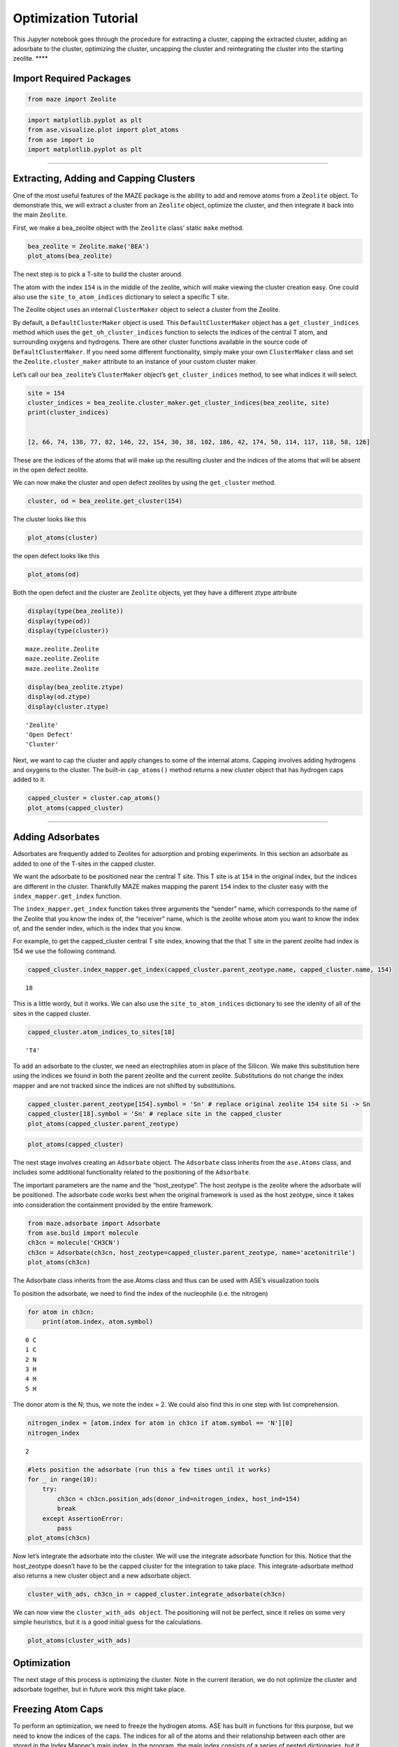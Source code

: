 Optimization Tutorial
=====================

This Jupyter notebook goes through the procedure for extracting a
cluster, capping the extracted cluster, adding an adosrbate to the
cluster, optimizing the cluster, uncapping the cluster and reintegrating
the cluster into the starting zeolite. \***\*

Import Required Packages
~~~~~~~~~~~~~~~~~~~~~~~~

.. code:: python

    from maze import Zeolite

.. code:: python

    import matplotlib.pyplot as plt
    from ase.visualize.plot import plot_atoms
    from ase import io
    import matplotlib.pyplot as plt

--------------

Extracting, Adding and Capping Clusters
~~~~~~~~~~~~~~~~~~~~~~~~~~~~~~~~~~~~~~~

One of the most useful features of the MAZE package is the ability to
add and remove atoms from a ``Zeolite`` object. To demonstrate this, we
will extract a cluster from an ``Zeolite`` object, optimize the cluster,
and then integrate it back into the main ``Zeolite``.

First, we make a bea_zeolite object with the ``Zeolite`` class’ static
``make`` method.

.. code:: python

    bea_zeolite = Zeolite.make('BEA')
    plot_atoms(bea_zeolite)


.. image:: output_8_2.png


The next step is to pick a T-site to build the cluster around.

The atom with the index ``154`` is in the middle of the zeolite, which
will make viewing the cluster creation easy. One could also use the
``site_to_atom_indices`` dictionary to select a specific T site.

The Zeolite object uses an internal ``ClusterMaker`` object to select a
cluster from the Zeolite.

By default, a ``DefaultClusterMaker`` object is used. This
``DefaultClusterMaker`` object has a ``get_cluster_indices`` method
which uses the ``get_oh_cluster_indices`` function to selects the
indices of the central T atom, and surrounding oxygens and hydrogens.
There are other cluster functions available in the source code of
``DefaultClusterMaker``. If you need some different functionality,
simply make your own ``ClusterMaker`` class and set the
``Zeolite.cluster_maker`` attribute to an instance of your custom
cluster maker.

Let’s call our ``bea_zeolite``\ ’s ``ClusterMaker`` object’s
``get_cluster_indices`` method, to see what indices it will select.

.. code:: python3

    site = 154 
    cluster_indices = bea_zeolite.cluster_maker.get_cluster_indices(bea_zeolite, site)
    print(cluster_indices)


    [2, 66, 74, 138, 77, 82, 146, 22, 154, 30, 38, 102, 186, 42, 174, 50, 114, 117, 118, 58, 126]


These are the indices of the atoms that will make up the resulting
cluster and the indices of the atoms that will be absent in the open
defect zeolite.

We can now make the cluster and open defect zeolites by using the
``get_cluster`` method.

.. code:: python3

    cluster, od = bea_zeolite.get_cluster(154)

The cluster looks like this

.. code:: python3

    plot_atoms(cluster)


.. image:: output_14_1.png


the open defect looks like this

.. code:: python3

    plot_atoms(od)


.. image:: output_16_1.png


Both the open defect and the cluster are ``Zeolite`` objects, yet they
have a different ztype attribute

.. code:: python3

    display(type(bea_zeolite))
    display(type(od))
    display(type(cluster))



.. parsed-literal::

    maze.zeolite.Zeolite
    maze.zeolite.Zeolite
    maze.zeolite.Zeolite


.. code:: python3

    display(bea_zeolite.ztype)
    display(od.ztype)
    display(cluster.ztype)



.. parsed-literal::

    'Zeolite'
    'Open Defect'
    'Cluster'

Next, we want to cap the cluster and apply changes to some of the
internal atoms. Capping involves adding hydrogens and oxygens to the
cluster. The built-in ``cap_atoms()`` method returns a new cluster
object that has hydrogen caps added to it.

.. code:: python

    capped_cluster = cluster.cap_atoms()
    plot_atoms(capped_cluster)

.. image:: output_22_1.png


--------------

Adding Adsorbates
~~~~~~~~~~~~~~~~~

Adsorbates are frequently added to Zeolites for adsorption and probing
experiments. In this section an adsorbate as added to one of the T-sites
in the capped cluster.

We want the adsorbate to be positioned near the central T site. This T
site is at ``154`` in the original index, but the indices are different
in the cluster. Thankfully MAZE makes mapping the parent ``154`` index
to the cluster easy with the ``index_mapper.get_index`` function.

The ``index_mapper.get_index`` function takes three arguments the
“sender” name, which corresponds to the name of the Zeolite that you
know the index of, the “receiver” name, which is the zeolite whose atom
you want to know the index of, and the sender index, which is the index
that you know.

For example, to get the capped_cluster central T site index, knowing
that the that T site in the parent zeolite had index is 154 we use the
following command.

.. code:: python

    capped_cluster.index_mapper.get_index(capped_cluster.parent_zeotype.name, capped_cluster.name, 154)

.. parsed-literal::

    18



This is a little wordy, but it works. We can also use the
``site_to_atom_indices`` dictionary to see the idenity of all of the
sites in the capped cluster.

.. code:: python

    capped_cluster.atom_indices_to_sites[18]




.. parsed-literal::

    'T4'



To add an adsorbate to the cluster, we need an electrophiles atom in
place of the Silicon. We make this substitution here using the indices
we found in both the parent zeolite and the current zeolite.
Substitutions do not change the index mapper and are not tracked since
the indices are not shifted by substitutions.

.. code:: python

    capped_cluster.parent_zeotype[154].symbol = 'Sn' # replace original zeolite 154 site Si -> Sn
    capped_cluster[18].symbol = 'Sn' # replace site in the capped_cluster
    plot_atoms(capped_cluster.parent_zeotype)


.. image:: output_31_1.png


.. code:: ipython3

    plot_atoms(capped_cluster)


.. image:: output_32_1.png


The next stage involves creating an ``Adsorbate`` object. The
``Adsorbate`` class inherits from the ``ase.Atoms`` class, and includes
some additional functionality related to the positioning of the
``Adsorbate``.

The important parameters are the name and the “host_zeotype”. The host
zeotype is the zeolite where the adsorbate will be positioned. The
adsorbate code works best when the original framework is used as the
host zeotype, since it takes into consideration the containment provided
by the entire framework.

.. code:: python

    from maze.adsorbate import Adsorbate
    from ase.build import molecule
    ch3cn = molecule('CH3CN')
    ch3cn = Adsorbate(ch3cn, host_zeotype=capped_cluster.parent_zeotype, name='acetonitrile')
    plot_atoms(ch3cn)

.. image:: output_35_1.png


The Adsorbate class inherits from the ase.Atoms class and thus can be
used with ASE’s visualization tools

To position the adsorbate, we need to find the index of the nucleophile
(i.e. the nitrogen)

.. code:: python

    for atom in ch3cn:
        print(atom.index, atom.symbol)


.. parsed-literal::

    0 C
    1 C
    2 N
    3 H
    4 H
    5 H


The donor atom is the N; thus, we note the index = 2. We could also find
this in one step with list comprehension.

.. code:: python

    nitrogen_index = [atom.index for atom in ch3cn if atom.symbol == 'N'][0]
    nitrogen_index




.. parsed-literal::

    2



.. code:: python

    #lets position the adsorbate (run this a few times until it works) 
    for _ in range(10):
        try:
            ch3cn = ch3cn.position_ads(donor_ind=nitrogen_index, host_ind=154)
            break
        except AssertionError:
            pass
    plot_atoms(ch3cn)


.. image:: output_42_1.png


Now let’s integrate the adsorbate into the cluster. We will use the
integrate adsorbate function for this. Notice that the host_zeotype
doesn’t have to be the capped cluster for the integration to take place.
This integrate-adsorbate method also returns a new cluster object and a
new adsorbate object.

.. code:: python

    cluster_with_ads, ch3cn_in = capped_cluster.integrate_adsorbate(ch3cn)

We can now view the ``cluster_with_ads object``. The positioning will
not be perfect, since it relies on some very simple heuristics, but it
is a good initial guess for the calculations.

.. code:: python

    plot_atoms(cluster_with_ads)


.. image:: output_46_1.png


Optimization
~~~~~~~~~~~~

The next stage of this process is optimizing the cluster. Note in the
current iteration, we do not optimize the cluster and adsorbate
together, but in future work this might take place.

Freezing Atom Caps
~~~~~~~~~~~~~~~~~~

To perform an optimization, we need to freeze the hydrogen atoms. ASE
has built in functions for this purpose, but we need to know the indices
of the caps. The indices for all of the atoms and their relationship
between each other are stored in the Index Mapper’s main index. In the
program, the main index consists of a series of nested dictionaries, but
it can easily be visualized by turning it into a Pandas Data Frame.
Pandas is not a required package for MAZE so the following line of code
is not wrapped in a nice function.

.. code:: python

    import pandas as pd
    from IPython.core.display import HTML

.. code:: python

    HTML(pd.DataFrame(cluster_with_ads.index_mapper.main_index).to_html())




.. raw:: html
    <head>
    <meta name="viewport" content="width=device-width, initial-scale=1">
    <style>
    table {
      border-collapse: collapse;
      border-spacing: 0;
      width: 100%;
      border: 1px solid #ddd;
    }

    th, td {
      text-align: left;
      padding: 8px;
    }

    tr:nth-child(even){background-color: #f2f2f2}
    </style>
    </head>
    <body>

    <div style="overflow-x:auto;">
    <table border="1" class="dataframe">
      <thead>
        <tr style="text-align: right;">
          <th></th>
          <th>0</th>
          <th>1</th>
          <th>2</th>
          <th>3</th>
          <th>4</th>
          <th>5</th>
          <th>6</th>
          <th>7</th>
          <th>8</th>
          <th>9</th>
          <th>10</th>
          <th>11</th>
          <th>12</th>
          <th>13</th>
          <th>14</th>
          <th>15</th>
          <th>16</th>
          <th>17</th>
          <th>18</th>
          <th>19</th>
          <th>20</th>
          <th>21</th>
          <th>22</th>
          <th>23</th>
          <th>24</th>
          <th>25</th>
          <th>26</th>
          <th>27</th>
          <th>28</th>
          <th>29</th>
          <th>30</th>
          <th>31</th>
          <th>32</th>
          <th>33</th>
          <th>34</th>
          <th>35</th>
          <th>36</th>
          <th>37</th>
          <th>38</th>
          <th>39</th>
          <th>40</th>
          <th>41</th>
          <th>42</th>
          <th>43</th>
          <th>44</th>
          <th>45</th>
          <th>46</th>
          <th>47</th>
          <th>48</th>
          <th>49</th>
          <th>50</th>
          <th>51</th>
          <th>52</th>
          <th>53</th>
          <th>54</th>
          <th>55</th>
          <th>56</th>
          <th>57</th>
          <th>58</th>
          <th>59</th>
          <th>60</th>
          <th>61</th>
          <th>62</th>
          <th>63</th>
          <th>64</th>
          <th>65</th>
          <th>66</th>
          <th>67</th>
          <th>68</th>
          <th>69</th>
          <th>70</th>
          <th>71</th>
          <th>72</th>
          <th>73</th>
          <th>74</th>
          <th>75</th>
          <th>76</th>
          <th>77</th>
          <th>78</th>
          <th>79</th>
          <th>80</th>
          <th>81</th>
          <th>82</th>
          <th>83</th>
          <th>84</th>
          <th>85</th>
          <th>86</th>
          <th>87</th>
          <th>88</th>
          <th>89</th>
          <th>90</th>
          <th>91</th>
          <th>92</th>
          <th>93</th>
          <th>94</th>
          <th>95</th>
          <th>96</th>
          <th>97</th>
          <th>98</th>
          <th>99</th>
          <th>100</th>
          <th>101</th>
          <th>102</th>
          <th>103</th>
          <th>104</th>
          <th>105</th>
          <th>106</th>
          <th>107</th>
          <th>108</th>
          <th>109</th>
          <th>110</th>
          <th>111</th>
          <th>112</th>
          <th>113</th>
          <th>114</th>
          <th>115</th>
          <th>116</th>
          <th>117</th>
          <th>118</th>
          <th>119</th>
          <th>120</th>
          <th>121</th>
          <th>122</th>
          <th>123</th>
          <th>124</th>
          <th>125</th>
          <th>126</th>
          <th>127</th>
          <th>128</th>
          <th>129</th>
          <th>130</th>
          <th>131</th>
          <th>132</th>
          <th>133</th>
          <th>134</th>
          <th>135</th>
          <th>136</th>
          <th>137</th>
          <th>138</th>
          <th>139</th>
          <th>140</th>
          <th>141</th>
          <th>142</th>
          <th>143</th>
          <th>144</th>
          <th>145</th>
          <th>146</th>
          <th>147</th>
          <th>148</th>
          <th>149</th>
          <th>150</th>
          <th>151</th>
          <th>152</th>
          <th>153</th>
          <th>154</th>
          <th>155</th>
          <th>156</th>
          <th>157</th>
          <th>158</th>
          <th>159</th>
          <th>160</th>
          <th>161</th>
          <th>162</th>
          <th>163</th>
          <th>164</th>
          <th>165</th>
          <th>166</th>
          <th>167</th>
          <th>168</th>
          <th>169</th>
          <th>170</th>
          <th>171</th>
          <th>172</th>
          <th>173</th>
          <th>174</th>
          <th>175</th>
          <th>176</th>
          <th>177</th>
          <th>178</th>
          <th>179</th>
          <th>180</th>
          <th>181</th>
          <th>182</th>
          <th>183</th>
          <th>184</th>
          <th>185</th>
          <th>186</th>
          <th>187</th>
          <th>188</th>
          <th>189</th>
          <th>190</th>
          <th>191</th>
          <th>192</th>
          <th>193</th>
          <th>194</th>
          <th>195</th>
          <th>196</th>
          <th>197</th>
          <th>198</th>
          <th>199</th>
          <th>200</th>
          <th>201</th>
          <th>202</th>
          <th>203</th>
          <th>204</th>
          <th>205</th>
          <th>206</th>
          <th>207</th>
          <th>208</th>
          <th>209</th>
        </tr>
      </thead>
      <tbody>
        <tr>
          <th>parent</th>
          <td>0.0</td>
          <td>1.0</td>
          <td>2.0</td>
          <td>3.0</td>
          <td>4.0</td>
          <td>5.0</td>
          <td>6.0</td>
          <td>7.0</td>
          <td>8.0</td>
          <td>9.0</td>
          <td>10.0</td>
          <td>11.0</td>
          <td>12.0</td>
          <td>13.0</td>
          <td>14.0</td>
          <td>15.0</td>
          <td>16.0</td>
          <td>17.0</td>
          <td>18.0</td>
          <td>19.0</td>
          <td>20.0</td>
          <td>21.0</td>
          <td>22.0</td>
          <td>23.0</td>
          <td>24.0</td>
          <td>25.0</td>
          <td>26.0</td>
          <td>27.0</td>
          <td>28.0</td>
          <td>29.0</td>
          <td>30.0</td>
          <td>31.0</td>
          <td>32.0</td>
          <td>33.0</td>
          <td>34.0</td>
          <td>35.0</td>
          <td>36.0</td>
          <td>37.0</td>
          <td>38.0</td>
          <td>39.0</td>
          <td>40.0</td>
          <td>41.0</td>
          <td>42.0</td>
          <td>43.0</td>
          <td>44.0</td>
          <td>45.0</td>
          <td>46.0</td>
          <td>47.0</td>
          <td>48.0</td>
          <td>49.0</td>
          <td>50.0</td>
          <td>51.0</td>
          <td>52.0</td>
          <td>53.0</td>
          <td>54.0</td>
          <td>55.0</td>
          <td>56.0</td>
          <td>57.0</td>
          <td>58.0</td>
          <td>59.0</td>
          <td>60.0</td>
          <td>61.0</td>
          <td>62.0</td>
          <td>63.0</td>
          <td>64.0</td>
          <td>65.0</td>
          <td>66.0</td>
          <td>67.0</td>
          <td>68.0</td>
          <td>69.0</td>
          <td>70.0</td>
          <td>71.0</td>
          <td>72.0</td>
          <td>73.0</td>
          <td>74.0</td>
          <td>75.0</td>
          <td>76.0</td>
          <td>77.0</td>
          <td>78.0</td>
          <td>79.0</td>
          <td>80.0</td>
          <td>81.0</td>
          <td>82.0</td>
          <td>83.0</td>
          <td>84.0</td>
          <td>85.0</td>
          <td>86.0</td>
          <td>87.0</td>
          <td>88.0</td>
          <td>89.0</td>
          <td>90.0</td>
          <td>91.0</td>
          <td>92.0</td>
          <td>93.0</td>
          <td>94.0</td>
          <td>95.0</td>
          <td>96.0</td>
          <td>97.0</td>
          <td>98.0</td>
          <td>99.0</td>
          <td>100.0</td>
          <td>101.0</td>
          <td>102.0</td>
          <td>103.0</td>
          <td>104.0</td>
          <td>105.0</td>
          <td>106.0</td>
          <td>107.0</td>
          <td>108.0</td>
          <td>109.0</td>
          <td>110.0</td>
          <td>111.0</td>
          <td>112.0</td>
          <td>113.0</td>
          <td>114.0</td>
          <td>115.0</td>
          <td>116.0</td>
          <td>117.0</td>
          <td>118.0</td>
          <td>119.0</td>
          <td>120.0</td>
          <td>121.0</td>
          <td>122.0</td>
          <td>123.0</td>
          <td>124.0</td>
          <td>125.0</td>
          <td>126.0</td>
          <td>127.0</td>
          <td>128.0</td>
          <td>129.0</td>
          <td>130.0</td>
          <td>131.0</td>
          <td>132.0</td>
          <td>133.0</td>
          <td>134.0</td>
          <td>135.0</td>
          <td>136.0</td>
          <td>137.0</td>
          <td>138.0</td>
          <td>139.0</td>
          <td>140.0</td>
          <td>141.0</td>
          <td>142.0</td>
          <td>143.0</td>
          <td>144.0</td>
          <td>145.0</td>
          <td>146.0</td>
          <td>147.0</td>
          <td>148.0</td>
          <td>149.0</td>
          <td>150.0</td>
          <td>151.0</td>
          <td>152.0</td>
          <td>153.0</td>
          <td>154.0</td>
          <td>155.0</td>
          <td>156.0</td>
          <td>157.0</td>
          <td>158.0</td>
          <td>159.0</td>
          <td>160.0</td>
          <td>161.0</td>
          <td>162.0</td>
          <td>163.0</td>
          <td>164.0</td>
          <td>165.0</td>
          <td>166.0</td>
          <td>167.0</td>
          <td>168.0</td>
          <td>169.0</td>
          <td>170.0</td>
          <td>171.0</td>
          <td>172.0</td>
          <td>173.0</td>
          <td>174.0</td>
          <td>175.0</td>
          <td>176.0</td>
          <td>177.0</td>
          <td>178.0</td>
          <td>179.0</td>
          <td>180.0</td>
          <td>181.0</td>
          <td>182.0</td>
          <td>183.0</td>
          <td>184.0</td>
          <td>185.0</td>
          <td>186.0</td>
          <td>187.0</td>
          <td>188.0</td>
          <td>189.0</td>
          <td>190.0</td>
          <td>191.0</td>
          <td>NaN</td>
          <td>NaN</td>
          <td>NaN</td>
          <td>NaN</td>
          <td>NaN</td>
          <td>NaN</td>
          <td>NaN</td>
          <td>NaN</td>
          <td>NaN</td>
          <td>NaN</td>
          <td>NaN</td>
          <td>NaN</td>
          <td>NaN</td>
          <td>NaN</td>
          <td>NaN</td>
          <td>NaN</td>
          <td>NaN</td>
          <td>NaN</td>
        </tr>
        <tr>
          <th>Zeolite_1</th>
          <td>0.0</td>
          <td>1.0</td>
          <td>2.0</td>
          <td>3.0</td>
          <td>4.0</td>
          <td>5.0</td>
          <td>6.0</td>
          <td>7.0</td>
          <td>8.0</td>
          <td>9.0</td>
          <td>10.0</td>
          <td>11.0</td>
          <td>12.0</td>
          <td>13.0</td>
          <td>14.0</td>
          <td>15.0</td>
          <td>16.0</td>
          <td>17.0</td>
          <td>18.0</td>
          <td>19.0</td>
          <td>20.0</td>
          <td>21.0</td>
          <td>22.0</td>
          <td>23.0</td>
          <td>24.0</td>
          <td>25.0</td>
          <td>26.0</td>
          <td>27.0</td>
          <td>28.0</td>
          <td>29.0</td>
          <td>30.0</td>
          <td>31.0</td>
          <td>32.0</td>
          <td>33.0</td>
          <td>34.0</td>
          <td>35.0</td>
          <td>36.0</td>
          <td>37.0</td>
          <td>38.0</td>
          <td>39.0</td>
          <td>40.0</td>
          <td>41.0</td>
          <td>42.0</td>
          <td>43.0</td>
          <td>44.0</td>
          <td>45.0</td>
          <td>46.0</td>
          <td>47.0</td>
          <td>48.0</td>
          <td>49.0</td>
          <td>50.0</td>
          <td>51.0</td>
          <td>52.0</td>
          <td>53.0</td>
          <td>54.0</td>
          <td>55.0</td>
          <td>56.0</td>
          <td>57.0</td>
          <td>58.0</td>
          <td>59.0</td>
          <td>60.0</td>
          <td>61.0</td>
          <td>62.0</td>
          <td>63.0</td>
          <td>64.0</td>
          <td>65.0</td>
          <td>66.0</td>
          <td>67.0</td>
          <td>68.0</td>
          <td>69.0</td>
          <td>70.0</td>
          <td>71.0</td>
          <td>72.0</td>
          <td>73.0</td>
          <td>74.0</td>
          <td>75.0</td>
          <td>76.0</td>
          <td>77.0</td>
          <td>78.0</td>
          <td>79.0</td>
          <td>80.0</td>
          <td>81.0</td>
          <td>82.0</td>
          <td>83.0</td>
          <td>84.0</td>
          <td>85.0</td>
          <td>86.0</td>
          <td>87.0</td>
          <td>88.0</td>
          <td>89.0</td>
          <td>90.0</td>
          <td>91.0</td>
          <td>92.0</td>
          <td>93.0</td>
          <td>94.0</td>
          <td>95.0</td>
          <td>96.0</td>
          <td>97.0</td>
          <td>98.0</td>
          <td>99.0</td>
          <td>100.0</td>
          <td>101.0</td>
          <td>102.0</td>
          <td>103.0</td>
          <td>104.0</td>
          <td>105.0</td>
          <td>106.0</td>
          <td>107.0</td>
          <td>108.0</td>
          <td>109.0</td>
          <td>110.0</td>
          <td>111.0</td>
          <td>112.0</td>
          <td>113.0</td>
          <td>114.0</td>
          <td>115.0</td>
          <td>116.0</td>
          <td>117.0</td>
          <td>118.0</td>
          <td>119.0</td>
          <td>120.0</td>
          <td>121.0</td>
          <td>122.0</td>
          <td>123.0</td>
          <td>124.0</td>
          <td>125.0</td>
          <td>126.0</td>
          <td>127.0</td>
          <td>128.0</td>
          <td>129.0</td>
          <td>130.0</td>
          <td>131.0</td>
          <td>132.0</td>
          <td>133.0</td>
          <td>134.0</td>
          <td>135.0</td>
          <td>136.0</td>
          <td>137.0</td>
          <td>138.0</td>
          <td>139.0</td>
          <td>140.0</td>
          <td>141.0</td>
          <td>142.0</td>
          <td>143.0</td>
          <td>144.0</td>
          <td>145.0</td>
          <td>146.0</td>
          <td>147.0</td>
          <td>148.0</td>
          <td>149.0</td>
          <td>150.0</td>
          <td>151.0</td>
          <td>152.0</td>
          <td>153.0</td>
          <td>154.0</td>
          <td>155.0</td>
          <td>156.0</td>
          <td>157.0</td>
          <td>158.0</td>
          <td>159.0</td>
          <td>160.0</td>
          <td>161.0</td>
          <td>162.0</td>
          <td>163.0</td>
          <td>164.0</td>
          <td>165.0</td>
          <td>166.0</td>
          <td>167.0</td>
          <td>168.0</td>
          <td>169.0</td>
          <td>170.0</td>
          <td>171.0</td>
          <td>172.0</td>
          <td>173.0</td>
          <td>174.0</td>
          <td>175.0</td>
          <td>176.0</td>
          <td>177.0</td>
          <td>178.0</td>
          <td>179.0</td>
          <td>180.0</td>
          <td>181.0</td>
          <td>182.0</td>
          <td>183.0</td>
          <td>184.0</td>
          <td>185.0</td>
          <td>186.0</td>
          <td>187.0</td>
          <td>188.0</td>
          <td>189.0</td>
          <td>190.0</td>
          <td>191.0</td>
          <td>NaN</td>
          <td>NaN</td>
          <td>NaN</td>
          <td>NaN</td>
          <td>NaN</td>
          <td>NaN</td>
          <td>NaN</td>
          <td>NaN</td>
          <td>NaN</td>
          <td>NaN</td>
          <td>NaN</td>
          <td>NaN</td>
          <td>NaN</td>
          <td>NaN</td>
          <td>NaN</td>
          <td>NaN</td>
          <td>NaN</td>
          <td>NaN</td>
        </tr>
        <tr>
          <th>Cluster_3</th>
          <td>NaN</td>
          <td>NaN</td>
          <td>0.0</td>
          <td>NaN</td>
          <td>NaN</td>
          <td>NaN</td>
          <td>NaN</td>
          <td>NaN</td>
          <td>NaN</td>
          <td>NaN</td>
          <td>NaN</td>
          <td>NaN</td>
          <td>NaN</td>
          <td>NaN</td>
          <td>NaN</td>
          <td>NaN</td>
          <td>NaN</td>
          <td>NaN</td>
          <td>NaN</td>
          <td>NaN</td>
          <td>NaN</td>
          <td>NaN</td>
          <td>1.0</td>
          <td>NaN</td>
          <td>NaN</td>
          <td>NaN</td>
          <td>NaN</td>
          <td>NaN</td>
          <td>NaN</td>
          <td>NaN</td>
          <td>2.0</td>
          <td>NaN</td>
          <td>NaN</td>
          <td>NaN</td>
          <td>NaN</td>
          <td>NaN</td>
          <td>NaN</td>
          <td>NaN</td>
          <td>3.0</td>
          <td>NaN</td>
          <td>NaN</td>
          <td>NaN</td>
          <td>4.0</td>
          <td>NaN</td>
          <td>NaN</td>
          <td>NaN</td>
          <td>NaN</td>
          <td>NaN</td>
          <td>NaN</td>
          <td>NaN</td>
          <td>5.0</td>
          <td>NaN</td>
          <td>NaN</td>
          <td>NaN</td>
          <td>NaN</td>
          <td>NaN</td>
          <td>NaN</td>
          <td>NaN</td>
          <td>6.0</td>
          <td>NaN</td>
          <td>NaN</td>
          <td>NaN</td>
          <td>NaN</td>
          <td>NaN</td>
          <td>NaN</td>
          <td>NaN</td>
          <td>7.0</td>
          <td>NaN</td>
          <td>NaN</td>
          <td>NaN</td>
          <td>NaN</td>
          <td>NaN</td>
          <td>NaN</td>
          <td>NaN</td>
          <td>8.0</td>
          <td>NaN</td>
          <td>NaN</td>
          <td>9.0</td>
          <td>NaN</td>
          <td>NaN</td>
          <td>NaN</td>
          <td>NaN</td>
          <td>10.0</td>
          <td>NaN</td>
          <td>NaN</td>
          <td>NaN</td>
          <td>NaN</td>
          <td>NaN</td>
          <td>NaN</td>
          <td>NaN</td>
          <td>NaN</td>
          <td>NaN</td>
          <td>NaN</td>
          <td>NaN</td>
          <td>NaN</td>
          <td>NaN</td>
          <td>NaN</td>
          <td>NaN</td>
          <td>NaN</td>
          <td>NaN</td>
          <td>NaN</td>
          <td>NaN</td>
          <td>11.0</td>
          <td>NaN</td>
          <td>NaN</td>
          <td>NaN</td>
          <td>NaN</td>
          <td>NaN</td>
          <td>NaN</td>
          <td>NaN</td>
          <td>NaN</td>
          <td>NaN</td>
          <td>NaN</td>
          <td>NaN</td>
          <td>12.0</td>
          <td>NaN</td>
          <td>NaN</td>
          <td>13.0</td>
          <td>14.0</td>
          <td>NaN</td>
          <td>NaN</td>
          <td>NaN</td>
          <td>NaN</td>
          <td>NaN</td>
          <td>NaN</td>
          <td>NaN</td>
          <td>15.0</td>
          <td>NaN</td>
          <td>NaN</td>
          <td>NaN</td>
          <td>NaN</td>
          <td>NaN</td>
          <td>NaN</td>
          <td>NaN</td>
          <td>NaN</td>
          <td>NaN</td>
          <td>NaN</td>
          <td>NaN</td>
          <td>16.0</td>
          <td>NaN</td>
          <td>NaN</td>
          <td>NaN</td>
          <td>NaN</td>
          <td>NaN</td>
          <td>NaN</td>
          <td>NaN</td>
          <td>17.0</td>
          <td>NaN</td>
          <td>NaN</td>
          <td>NaN</td>
          <td>NaN</td>
          <td>NaN</td>
          <td>NaN</td>
          <td>NaN</td>
          <td>18.0</td>
          <td>NaN</td>
          <td>NaN</td>
          <td>NaN</td>
          <td>NaN</td>
          <td>NaN</td>
          <td>NaN</td>
          <td>NaN</td>
          <td>NaN</td>
          <td>NaN</td>
          <td>NaN</td>
          <td>NaN</td>
          <td>NaN</td>
          <td>NaN</td>
          <td>NaN</td>
          <td>NaN</td>
          <td>NaN</td>
          <td>NaN</td>
          <td>NaN</td>
          <td>NaN</td>
          <td>19.0</td>
          <td>NaN</td>
          <td>NaN</td>
          <td>NaN</td>
          <td>NaN</td>
          <td>NaN</td>
          <td>NaN</td>
          <td>NaN</td>
          <td>NaN</td>
          <td>NaN</td>
          <td>NaN</td>
          <td>NaN</td>
          <td>20.0</td>
          <td>NaN</td>
          <td>NaN</td>
          <td>NaN</td>
          <td>NaN</td>
          <td>NaN</td>
          <td>NaN</td>
          <td>NaN</td>
          <td>NaN</td>
          <td>NaN</td>
          <td>NaN</td>
          <td>NaN</td>
          <td>NaN</td>
          <td>NaN</td>
          <td>NaN</td>
          <td>NaN</td>
          <td>NaN</td>
          <td>NaN</td>
          <td>NaN</td>
          <td>NaN</td>
          <td>NaN</td>
          <td>NaN</td>
          <td>NaN</td>
          <td>NaN</td>
        </tr>
        <tr>
          <th>Open Defect_5</th>
          <td>0.0</td>
          <td>1.0</td>
          <td>NaN</td>
          <td>2.0</td>
          <td>3.0</td>
          <td>4.0</td>
          <td>5.0</td>
          <td>6.0</td>
          <td>7.0</td>
          <td>8.0</td>
          <td>9.0</td>
          <td>10.0</td>
          <td>11.0</td>
          <td>12.0</td>
          <td>13.0</td>
          <td>14.0</td>
          <td>15.0</td>
          <td>16.0</td>
          <td>17.0</td>
          <td>18.0</td>
          <td>19.0</td>
          <td>20.0</td>
          <td>NaN</td>
          <td>21.0</td>
          <td>22.0</td>
          <td>23.0</td>
          <td>24.0</td>
          <td>25.0</td>
          <td>26.0</td>
          <td>27.0</td>
          <td>NaN</td>
          <td>28.0</td>
          <td>29.0</td>
          <td>30.0</td>
          <td>31.0</td>
          <td>32.0</td>
          <td>33.0</td>
          <td>34.0</td>
          <td>NaN</td>
          <td>35.0</td>
          <td>36.0</td>
          <td>37.0</td>
          <td>NaN</td>
          <td>38.0</td>
          <td>39.0</td>
          <td>40.0</td>
          <td>41.0</td>
          <td>42.0</td>
          <td>43.0</td>
          <td>44.0</td>
          <td>NaN</td>
          <td>45.0</td>
          <td>46.0</td>
          <td>47.0</td>
          <td>48.0</td>
          <td>49.0</td>
          <td>50.0</td>
          <td>51.0</td>
          <td>NaN</td>
          <td>52.0</td>
          <td>53.0</td>
          <td>54.0</td>
          <td>55.0</td>
          <td>56.0</td>
          <td>57.0</td>
          <td>58.0</td>
          <td>NaN</td>
          <td>59.0</td>
          <td>60.0</td>
          <td>61.0</td>
          <td>62.0</td>
          <td>63.0</td>
          <td>64.0</td>
          <td>65.0</td>
          <td>NaN</td>
          <td>66.0</td>
          <td>67.0</td>
          <td>NaN</td>
          <td>68.0</td>
          <td>69.0</td>
          <td>70.0</td>
          <td>71.0</td>
          <td>NaN</td>
          <td>72.0</td>
          <td>73.0</td>
          <td>74.0</td>
          <td>75.0</td>
          <td>76.0</td>
          <td>77.0</td>
          <td>78.0</td>
          <td>79.0</td>
          <td>80.0</td>
          <td>81.0</td>
          <td>82.0</td>
          <td>83.0</td>
          <td>84.0</td>
          <td>85.0</td>
          <td>86.0</td>
          <td>87.0</td>
          <td>88.0</td>
          <td>89.0</td>
          <td>90.0</td>
          <td>NaN</td>
          <td>91.0</td>
          <td>92.0</td>
          <td>93.0</td>
          <td>94.0</td>
          <td>95.0</td>
          <td>96.0</td>
          <td>97.0</td>
          <td>98.0</td>
          <td>99.0</td>
          <td>100.0</td>
          <td>101.0</td>
          <td>NaN</td>
          <td>102.0</td>
          <td>103.0</td>
          <td>NaN</td>
          <td>NaN</td>
          <td>104.0</td>
          <td>105.0</td>
          <td>106.0</td>
          <td>107.0</td>
          <td>108.0</td>
          <td>109.0</td>
          <td>110.0</td>
          <td>NaN</td>
          <td>111.0</td>
          <td>112.0</td>
          <td>113.0</td>
          <td>114.0</td>
          <td>115.0</td>
          <td>116.0</td>
          <td>117.0</td>
          <td>118.0</td>
          <td>119.0</td>
          <td>120.0</td>
          <td>121.0</td>
          <td>NaN</td>
          <td>122.0</td>
          <td>123.0</td>
          <td>124.0</td>
          <td>125.0</td>
          <td>126.0</td>
          <td>127.0</td>
          <td>128.0</td>
          <td>NaN</td>
          <td>129.0</td>
          <td>130.0</td>
          <td>131.0</td>
          <td>132.0</td>
          <td>133.0</td>
          <td>134.0</td>
          <td>135.0</td>
          <td>NaN</td>
          <td>136.0</td>
          <td>137.0</td>
          <td>138.0</td>
          <td>139.0</td>
          <td>140.0</td>
          <td>141.0</td>
          <td>142.0</td>
          <td>143.0</td>
          <td>144.0</td>
          <td>145.0</td>
          <td>146.0</td>
          <td>147.0</td>
          <td>148.0</td>
          <td>149.0</td>
          <td>150.0</td>
          <td>151.0</td>
          <td>152.0</td>
          <td>153.0</td>
          <td>154.0</td>
          <td>NaN</td>
          <td>155.0</td>
          <td>156.0</td>
          <td>157.0</td>
          <td>158.0</td>
          <td>159.0</td>
          <td>160.0</td>
          <td>161.0</td>
          <td>162.0</td>
          <td>163.0</td>
          <td>164.0</td>
          <td>165.0</td>
          <td>NaN</td>
          <td>166.0</td>
          <td>167.0</td>
          <td>168.0</td>
          <td>169.0</td>
          <td>170.0</td>
          <td>NaN</td>
          <td>NaN</td>
          <td>NaN</td>
          <td>NaN</td>
          <td>NaN</td>
          <td>NaN</td>
          <td>NaN</td>
          <td>NaN</td>
          <td>NaN</td>
          <td>NaN</td>
          <td>NaN</td>
          <td>NaN</td>
          <td>NaN</td>
          <td>NaN</td>
          <td>NaN</td>
          <td>NaN</td>
          <td>NaN</td>
          <td>NaN</td>
        </tr>
        <tr>
          <th>h_caps_6</th>
          <td>NaN</td>
          <td>NaN</td>
          <td>NaN</td>
          <td>NaN</td>
          <td>NaN</td>
          <td>NaN</td>
          <td>NaN</td>
          <td>NaN</td>
          <td>NaN</td>
          <td>NaN</td>
          <td>NaN</td>
          <td>NaN</td>
          <td>NaN</td>
          <td>NaN</td>
          <td>NaN</td>
          <td>NaN</td>
          <td>NaN</td>
          <td>NaN</td>
          <td>NaN</td>
          <td>NaN</td>
          <td>NaN</td>
          <td>NaN</td>
          <td>NaN</td>
          <td>NaN</td>
          <td>NaN</td>
          <td>NaN</td>
          <td>NaN</td>
          <td>NaN</td>
          <td>NaN</td>
          <td>NaN</td>
          <td>NaN</td>
          <td>NaN</td>
          <td>NaN</td>
          <td>NaN</td>
          <td>NaN</td>
          <td>NaN</td>
          <td>NaN</td>
          <td>NaN</td>
          <td>NaN</td>
          <td>NaN</td>
          <td>NaN</td>
          <td>NaN</td>
          <td>NaN</td>
          <td>NaN</td>
          <td>NaN</td>
          <td>NaN</td>
          <td>NaN</td>
          <td>NaN</td>
          <td>NaN</td>
          <td>NaN</td>
          <td>NaN</td>
          <td>NaN</td>
          <td>NaN</td>
          <td>NaN</td>
          <td>NaN</td>
          <td>NaN</td>
          <td>NaN</td>
          <td>NaN</td>
          <td>NaN</td>
          <td>NaN</td>
          <td>NaN</td>
          <td>NaN</td>
          <td>NaN</td>
          <td>NaN</td>
          <td>NaN</td>
          <td>NaN</td>
          <td>NaN</td>
          <td>NaN</td>
          <td>NaN</td>
          <td>NaN</td>
          <td>NaN</td>
          <td>NaN</td>
          <td>NaN</td>
          <td>NaN</td>
          <td>NaN</td>
          <td>NaN</td>
          <td>NaN</td>
          <td>NaN</td>
          <td>NaN</td>
          <td>NaN</td>
          <td>NaN</td>
          <td>NaN</td>
          <td>NaN</td>
          <td>NaN</td>
          <td>NaN</td>
          <td>NaN</td>
          <td>NaN</td>
          <td>NaN</td>
          <td>NaN</td>
          <td>NaN</td>
          <td>NaN</td>
          <td>NaN</td>
          <td>NaN</td>
          <td>NaN</td>
          <td>NaN</td>
          <td>NaN</td>
          <td>NaN</td>
          <td>NaN</td>
          <td>NaN</td>
          <td>NaN</td>
          <td>NaN</td>
          <td>NaN</td>
          <td>NaN</td>
          <td>NaN</td>
          <td>NaN</td>
          <td>NaN</td>
          <td>NaN</td>
          <td>NaN</td>
          <td>NaN</td>
          <td>NaN</td>
          <td>NaN</td>
          <td>NaN</td>
          <td>NaN</td>
          <td>NaN</td>
          <td>NaN</td>
          <td>NaN</td>
          <td>NaN</td>
          <td>NaN</td>
          <td>NaN</td>
          <td>NaN</td>
          <td>NaN</td>
          <td>NaN</td>
          <td>NaN</td>
          <td>NaN</td>
          <td>NaN</td>
          <td>NaN</td>
          <td>NaN</td>
          <td>NaN</td>
          <td>NaN</td>
          <td>NaN</td>
          <td>NaN</td>
          <td>NaN</td>
          <td>NaN</td>
          <td>NaN</td>
          <td>NaN</td>
          <td>NaN</td>
          <td>NaN</td>
          <td>NaN</td>
          <td>NaN</td>
          <td>NaN</td>
          <td>NaN</td>
          <td>NaN</td>
          <td>NaN</td>
          <td>NaN</td>
          <td>NaN</td>
          <td>NaN</td>
          <td>NaN</td>
          <td>NaN</td>
          <td>NaN</td>
          <td>NaN</td>
          <td>NaN</td>
          <td>NaN</td>
          <td>NaN</td>
          <td>NaN</td>
          <td>NaN</td>
          <td>NaN</td>
          <td>NaN</td>
          <td>NaN</td>
          <td>NaN</td>
          <td>NaN</td>
          <td>NaN</td>
          <td>NaN</td>
          <td>NaN</td>
          <td>NaN</td>
          <td>NaN</td>
          <td>NaN</td>
          <td>NaN</td>
          <td>NaN</td>
          <td>NaN</td>
          <td>NaN</td>
          <td>NaN</td>
          <td>NaN</td>
          <td>NaN</td>
          <td>NaN</td>
          <td>NaN</td>
          <td>NaN</td>
          <td>NaN</td>
          <td>NaN</td>
          <td>NaN</td>
          <td>NaN</td>
          <td>NaN</td>
          <td>NaN</td>
          <td>NaN</td>
          <td>NaN</td>
          <td>NaN</td>
          <td>NaN</td>
          <td>NaN</td>
          <td>NaN</td>
          <td>NaN</td>
          <td>NaN</td>
          <td>NaN</td>
          <td>NaN</td>
          <td>0.0</td>
          <td>1.0</td>
          <td>2.0</td>
          <td>3.0</td>
          <td>4.0</td>
          <td>5.0</td>
          <td>6.0</td>
          <td>7.0</td>
          <td>8.0</td>
          <td>9.0</td>
          <td>10.0</td>
          <td>11.0</td>
          <td>NaN</td>
          <td>NaN</td>
          <td>NaN</td>
          <td>NaN</td>
          <td>NaN</td>
          <td>NaN</td>
        </tr>
        <tr>
          <th>Zeolite_7</th>
          <td>NaN</td>
          <td>NaN</td>
          <td>0.0</td>
          <td>NaN</td>
          <td>NaN</td>
          <td>NaN</td>
          <td>NaN</td>
          <td>NaN</td>
          <td>NaN</td>
          <td>NaN</td>
          <td>NaN</td>
          <td>NaN</td>
          <td>NaN</td>
          <td>NaN</td>
          <td>NaN</td>
          <td>NaN</td>
          <td>NaN</td>
          <td>NaN</td>
          <td>NaN</td>
          <td>NaN</td>
          <td>NaN</td>
          <td>NaN</td>
          <td>1.0</td>
          <td>NaN</td>
          <td>NaN</td>
          <td>NaN</td>
          <td>NaN</td>
          <td>NaN</td>
          <td>NaN</td>
          <td>NaN</td>
          <td>2.0</td>
          <td>NaN</td>
          <td>NaN</td>
          <td>NaN</td>
          <td>NaN</td>
          <td>NaN</td>
          <td>NaN</td>
          <td>NaN</td>
          <td>3.0</td>
          <td>NaN</td>
          <td>NaN</td>
          <td>NaN</td>
          <td>4.0</td>
          <td>NaN</td>
          <td>NaN</td>
          <td>NaN</td>
          <td>NaN</td>
          <td>NaN</td>
          <td>NaN</td>
          <td>NaN</td>
          <td>5.0</td>
          <td>NaN</td>
          <td>NaN</td>
          <td>NaN</td>
          <td>NaN</td>
          <td>NaN</td>
          <td>NaN</td>
          <td>NaN</td>
          <td>6.0</td>
          <td>NaN</td>
          <td>NaN</td>
          <td>NaN</td>
          <td>NaN</td>
          <td>NaN</td>
          <td>NaN</td>
          <td>NaN</td>
          <td>7.0</td>
          <td>NaN</td>
          <td>NaN</td>
          <td>NaN</td>
          <td>NaN</td>
          <td>NaN</td>
          <td>NaN</td>
          <td>NaN</td>
          <td>8.0</td>
          <td>NaN</td>
          <td>NaN</td>
          <td>9.0</td>
          <td>NaN</td>
          <td>NaN</td>
          <td>NaN</td>
          <td>NaN</td>
          <td>10.0</td>
          <td>NaN</td>
          <td>NaN</td>
          <td>NaN</td>
          <td>NaN</td>
          <td>NaN</td>
          <td>NaN</td>
          <td>NaN</td>
          <td>NaN</td>
          <td>NaN</td>
          <td>NaN</td>
          <td>NaN</td>
          <td>NaN</td>
          <td>NaN</td>
          <td>NaN</td>
          <td>NaN</td>
          <td>NaN</td>
          <td>NaN</td>
          <td>NaN</td>
          <td>NaN</td>
          <td>11.0</td>
          <td>NaN</td>
          <td>NaN</td>
          <td>NaN</td>
          <td>NaN</td>
          <td>NaN</td>
          <td>NaN</td>
          <td>NaN</td>
          <td>NaN</td>
          <td>NaN</td>
          <td>NaN</td>
          <td>NaN</td>
          <td>12.0</td>
          <td>NaN</td>
          <td>NaN</td>
          <td>13.0</td>
          <td>14.0</td>
          <td>NaN</td>
          <td>NaN</td>
          <td>NaN</td>
          <td>NaN</td>
          <td>NaN</td>
          <td>NaN</td>
          <td>NaN</td>
          <td>15.0</td>
          <td>NaN</td>
          <td>NaN</td>
          <td>NaN</td>
          <td>NaN</td>
          <td>NaN</td>
          <td>NaN</td>
          <td>NaN</td>
          <td>NaN</td>
          <td>NaN</td>
          <td>NaN</td>
          <td>NaN</td>
          <td>16.0</td>
          <td>NaN</td>
          <td>NaN</td>
          <td>NaN</td>
          <td>NaN</td>
          <td>NaN</td>
          <td>NaN</td>
          <td>NaN</td>
          <td>17.0</td>
          <td>NaN</td>
          <td>NaN</td>
          <td>NaN</td>
          <td>NaN</td>
          <td>NaN</td>
          <td>NaN</td>
          <td>NaN</td>
          <td>18.0</td>
          <td>NaN</td>
          <td>NaN</td>
          <td>NaN</td>
          <td>NaN</td>
          <td>NaN</td>
          <td>NaN</td>
          <td>NaN</td>
          <td>NaN</td>
          <td>NaN</td>
          <td>NaN</td>
          <td>NaN</td>
          <td>NaN</td>
          <td>NaN</td>
          <td>NaN</td>
          <td>NaN</td>
          <td>NaN</td>
          <td>NaN</td>
          <td>NaN</td>
          <td>NaN</td>
          <td>19.0</td>
          <td>NaN</td>
          <td>NaN</td>
          <td>NaN</td>
          <td>NaN</td>
          <td>NaN</td>
          <td>NaN</td>
          <td>NaN</td>
          <td>NaN</td>
          <td>NaN</td>
          <td>NaN</td>
          <td>NaN</td>
          <td>20.0</td>
          <td>NaN</td>
          <td>NaN</td>
          <td>NaN</td>
          <td>NaN</td>
          <td>NaN</td>
          <td>21.0</td>
          <td>22.0</td>
          <td>23.0</td>
          <td>24.0</td>
          <td>25.0</td>
          <td>26.0</td>
          <td>27.0</td>
          <td>28.0</td>
          <td>29.0</td>
          <td>30.0</td>
          <td>31.0</td>
          <td>32.0</td>
          <td>NaN</td>
          <td>NaN</td>
          <td>NaN</td>
          <td>NaN</td>
          <td>NaN</td>
          <td>NaN</td>
        </tr>
        <tr>
          <th>adsorbate_8</th>
          <td>NaN</td>
          <td>NaN</td>
          <td>NaN</td>
          <td>NaN</td>
          <td>NaN</td>
          <td>NaN</td>
          <td>NaN</td>
          <td>NaN</td>
          <td>NaN</td>
          <td>NaN</td>
          <td>NaN</td>
          <td>NaN</td>
          <td>NaN</td>
          <td>NaN</td>
          <td>NaN</td>
          <td>NaN</td>
          <td>NaN</td>
          <td>NaN</td>
          <td>NaN</td>
          <td>NaN</td>
          <td>NaN</td>
          <td>NaN</td>
          <td>NaN</td>
          <td>NaN</td>
          <td>NaN</td>
          <td>NaN</td>
          <td>NaN</td>
          <td>NaN</td>
          <td>NaN</td>
          <td>NaN</td>
          <td>NaN</td>
          <td>NaN</td>
          <td>NaN</td>
          <td>NaN</td>
          <td>NaN</td>
          <td>NaN</td>
          <td>NaN</td>
          <td>NaN</td>
          <td>NaN</td>
          <td>NaN</td>
          <td>NaN</td>
          <td>NaN</td>
          <td>NaN</td>
          <td>NaN</td>
          <td>NaN</td>
          <td>NaN</td>
          <td>NaN</td>
          <td>NaN</td>
          <td>NaN</td>
          <td>NaN</td>
          <td>NaN</td>
          <td>NaN</td>
          <td>NaN</td>
          <td>NaN</td>
          <td>NaN</td>
          <td>NaN</td>
          <td>NaN</td>
          <td>NaN</td>
          <td>NaN</td>
          <td>NaN</td>
          <td>NaN</td>
          <td>NaN</td>
          <td>NaN</td>
          <td>NaN</td>
          <td>NaN</td>
          <td>NaN</td>
          <td>NaN</td>
          <td>NaN</td>
          <td>NaN</td>
          <td>NaN</td>
          <td>NaN</td>
          <td>NaN</td>
          <td>NaN</td>
          <td>NaN</td>
          <td>NaN</td>
          <td>NaN</td>
          <td>NaN</td>
          <td>NaN</td>
          <td>NaN</td>
          <td>NaN</td>
          <td>NaN</td>
          <td>NaN</td>
          <td>NaN</td>
          <td>NaN</td>
          <td>NaN</td>
          <td>NaN</td>
          <td>NaN</td>
          <td>NaN</td>
          <td>NaN</td>
          <td>NaN</td>
          <td>NaN</td>
          <td>NaN</td>
          <td>NaN</td>
          <td>NaN</td>
          <td>NaN</td>
          <td>NaN</td>
          <td>NaN</td>
          <td>NaN</td>
          <td>NaN</td>
          <td>NaN</td>
          <td>NaN</td>
          <td>NaN</td>
          <td>NaN</td>
          <td>NaN</td>
          <td>NaN</td>
          <td>NaN</td>
          <td>NaN</td>
          <td>NaN</td>
          <td>NaN</td>
          <td>NaN</td>
          <td>NaN</td>
          <td>NaN</td>
          <td>NaN</td>
          <td>NaN</td>
          <td>NaN</td>
          <td>NaN</td>
          <td>NaN</td>
          <td>NaN</td>
          <td>NaN</td>
          <td>NaN</td>
          <td>NaN</td>
          <td>NaN</td>
          <td>NaN</td>
          <td>NaN</td>
          <td>NaN</td>
          <td>NaN</td>
          <td>NaN</td>
          <td>NaN</td>
          <td>NaN</td>
          <td>NaN</td>
          <td>NaN</td>
          <td>NaN</td>
          <td>NaN</td>
          <td>NaN</td>
          <td>NaN</td>
          <td>NaN</td>
          <td>NaN</td>
          <td>NaN</td>
          <td>NaN</td>
          <td>NaN</td>
          <td>NaN</td>
          <td>NaN</td>
          <td>NaN</td>
          <td>NaN</td>
          <td>NaN</td>
          <td>NaN</td>
          <td>NaN</td>
          <td>NaN</td>
          <td>NaN</td>
          <td>NaN</td>
          <td>NaN</td>
          <td>NaN</td>
          <td>NaN</td>
          <td>NaN</td>
          <td>NaN</td>
          <td>NaN</td>
          <td>NaN</td>
          <td>NaN</td>
          <td>NaN</td>
          <td>NaN</td>
          <td>NaN</td>
          <td>NaN</td>
          <td>NaN</td>
          <td>NaN</td>
          <td>NaN</td>
          <td>NaN</td>
          <td>NaN</td>
          <td>NaN</td>
          <td>NaN</td>
          <td>NaN</td>
          <td>NaN</td>
          <td>NaN</td>
          <td>NaN</td>
          <td>NaN</td>
          <td>NaN</td>
          <td>NaN</td>
          <td>NaN</td>
          <td>NaN</td>
          <td>NaN</td>
          <td>NaN</td>
          <td>NaN</td>
          <td>NaN</td>
          <td>NaN</td>
          <td>NaN</td>
          <td>NaN</td>
          <td>NaN</td>
          <td>NaN</td>
          <td>NaN</td>
          <td>NaN</td>
          <td>NaN</td>
          <td>NaN</td>
          <td>NaN</td>
          <td>NaN</td>
          <td>NaN</td>
          <td>NaN</td>
          <td>NaN</td>
          <td>NaN</td>
          <td>NaN</td>
          <td>NaN</td>
          <td>NaN</td>
          <td>NaN</td>
          <td>NaN</td>
          <td>NaN</td>
          <td>NaN</td>
          <td>0.0</td>
          <td>1.0</td>
          <td>2.0</td>
          <td>3.0</td>
          <td>4.0</td>
          <td>5.0</td>
        </tr>
        <tr>
          <th>Zeolite_9</th>
          <td>NaN</td>
          <td>NaN</td>
          <td>0.0</td>
          <td>NaN</td>
          <td>NaN</td>
          <td>NaN</td>
          <td>NaN</td>
          <td>NaN</td>
          <td>NaN</td>
          <td>NaN</td>
          <td>NaN</td>
          <td>NaN</td>
          <td>NaN</td>
          <td>NaN</td>
          <td>NaN</td>
          <td>NaN</td>
          <td>NaN</td>
          <td>NaN</td>
          <td>NaN</td>
          <td>NaN</td>
          <td>NaN</td>
          <td>NaN</td>
          <td>1.0</td>
          <td>NaN</td>
          <td>NaN</td>
          <td>NaN</td>
          <td>NaN</td>
          <td>NaN</td>
          <td>NaN</td>
          <td>NaN</td>
          <td>2.0</td>
          <td>NaN</td>
          <td>NaN</td>
          <td>NaN</td>
          <td>NaN</td>
          <td>NaN</td>
          <td>NaN</td>
          <td>NaN</td>
          <td>3.0</td>
          <td>NaN</td>
          <td>NaN</td>
          <td>NaN</td>
          <td>4.0</td>
          <td>NaN</td>
          <td>NaN</td>
          <td>NaN</td>
          <td>NaN</td>
          <td>NaN</td>
          <td>NaN</td>
          <td>NaN</td>
          <td>5.0</td>
          <td>NaN</td>
          <td>NaN</td>
          <td>NaN</td>
          <td>NaN</td>
          <td>NaN</td>
          <td>NaN</td>
          <td>NaN</td>
          <td>6.0</td>
          <td>NaN</td>
          <td>NaN</td>
          <td>NaN</td>
          <td>NaN</td>
          <td>NaN</td>
          <td>NaN</td>
          <td>NaN</td>
          <td>7.0</td>
          <td>NaN</td>
          <td>NaN</td>
          <td>NaN</td>
          <td>NaN</td>
          <td>NaN</td>
          <td>NaN</td>
          <td>NaN</td>
          <td>8.0</td>
          <td>NaN</td>
          <td>NaN</td>
          <td>9.0</td>
          <td>NaN</td>
          <td>NaN</td>
          <td>NaN</td>
          <td>NaN</td>
          <td>10.0</td>
          <td>NaN</td>
          <td>NaN</td>
          <td>NaN</td>
          <td>NaN</td>
          <td>NaN</td>
          <td>NaN</td>
          <td>NaN</td>
          <td>NaN</td>
          <td>NaN</td>
          <td>NaN</td>
          <td>NaN</td>
          <td>NaN</td>
          <td>NaN</td>
          <td>NaN</td>
          <td>NaN</td>
          <td>NaN</td>
          <td>NaN</td>
          <td>NaN</td>
          <td>NaN</td>
          <td>11.0</td>
          <td>NaN</td>
          <td>NaN</td>
          <td>NaN</td>
          <td>NaN</td>
          <td>NaN</td>
          <td>NaN</td>
          <td>NaN</td>
          <td>NaN</td>
          <td>NaN</td>
          <td>NaN</td>
          <td>NaN</td>
          <td>12.0</td>
          <td>NaN</td>
          <td>NaN</td>
          <td>13.0</td>
          <td>14.0</td>
          <td>NaN</td>
          <td>NaN</td>
          <td>NaN</td>
          <td>NaN</td>
          <td>NaN</td>
          <td>NaN</td>
          <td>NaN</td>
          <td>15.0</td>
          <td>NaN</td>
          <td>NaN</td>
          <td>NaN</td>
          <td>NaN</td>
          <td>NaN</td>
          <td>NaN</td>
          <td>NaN</td>
          <td>NaN</td>
          <td>NaN</td>
          <td>NaN</td>
          <td>NaN</td>
          <td>16.0</td>
          <td>NaN</td>
          <td>NaN</td>
          <td>NaN</td>
          <td>NaN</td>
          <td>NaN</td>
          <td>NaN</td>
          <td>NaN</td>
          <td>17.0</td>
          <td>NaN</td>
          <td>NaN</td>
          <td>NaN</td>
          <td>NaN</td>
          <td>NaN</td>
          <td>NaN</td>
          <td>NaN</td>
          <td>18.0</td>
          <td>NaN</td>
          <td>NaN</td>
          <td>NaN</td>
          <td>NaN</td>
          <td>NaN</td>
          <td>NaN</td>
          <td>NaN</td>
          <td>NaN</td>
          <td>NaN</td>
          <td>NaN</td>
          <td>NaN</td>
          <td>NaN</td>
          <td>NaN</td>
          <td>NaN</td>
          <td>NaN</td>
          <td>NaN</td>
          <td>NaN</td>
          <td>NaN</td>
          <td>NaN</td>
          <td>19.0</td>
          <td>NaN</td>
          <td>NaN</td>
          <td>NaN</td>
          <td>NaN</td>
          <td>NaN</td>
          <td>NaN</td>
          <td>NaN</td>
          <td>NaN</td>
          <td>NaN</td>
          <td>NaN</td>
          <td>NaN</td>
          <td>20.0</td>
          <td>NaN</td>
          <td>NaN</td>
          <td>NaN</td>
          <td>NaN</td>
          <td>NaN</td>
          <td>21.0</td>
          <td>22.0</td>
          <td>23.0</td>
          <td>24.0</td>
          <td>25.0</td>
          <td>26.0</td>
          <td>27.0</td>
          <td>28.0</td>
          <td>29.0</td>
          <td>30.0</td>
          <td>31.0</td>
          <td>32.0</td>
          <td>33.0</td>
          <td>34.0</td>
          <td>35.0</td>
          <td>36.0</td>
          <td>37.0</td>
          <td>38.0</td>
        </tr>
      </tbody>
    </table>
    </div>
    </body>



If we look at the index mapper, we see different names for different
objects and their relationship to each other. The column name is equal
to the objects name. The name consists of the type (Zeolite, Adsorbate,
Cluster, etc.) followed by an underscore and a unique number. This
number is guaranteed to be unique for the course of the program, even
across different index mappers.

The ``h_caps_7`` is one such groups of atoms. These are the atoms that
we want to freeze in the cluster. Let us visualize the cluster.

.. code:: python

    h_cap_name = capped_cluster.additions['h_caps'][0]
    h_cap_name




.. parsed-literal::

    'h_caps_6'



.. code:: python

    plot_atoms(capped_cluster)


.. image:: output_54_1.png


.. code:: python

    capped_cluster.name 




.. parsed-literal::

    'Zeolite_7'



The capped cluster has the name ``Zeolite_7`` . We want to find the
indices of all of the hydrogens in the ``Zeolite_7`` that need to be
frozen. This can be tricky if the adsorbate contains hydrogens.

The index mapper object contains an additional function, ``get_index``
which maps between a sender and receiver. If the receiver does not
possess any corresponding atoms, then ``None`` is returned. We can use
this get_index function to find the hydrogen caps in the
``capped_cluster``.

.. code:: python

    help(capped_cluster.index_mapper.get_index)


.. parsed-literal::

    Help on method get_index in module maze.index_mapper:
    
    get_index(sender_name: str, receiver_name: str, sender_index: int) -> int method of maze.index_mapper.IndexMapper instance
        get the index of another object
        :param sender_name: name of the sender zeolite
        :param receiver_name: the name of the receiving zeolite
        :param sender_index: the index of the sender
        :return: the receiving index
    


.. code:: python

    cap_indices = []
    for atom in capped_cluster:
        h_cap_index = capped_cluster.index_mapper.get_index(sender_name=capped_cluster.name,
                                                            receiver_name=h_cap_name, 
                                                            sender_index=atom.index)
        if h_cap_index is not None:
            cap_indices.append(atom.index)
    cap_indices




.. parsed-literal::

    [21, 22, 23, 24, 25, 26, 27, 28, 29, 30, 31, 32]



Now that we know the indices to fix, we can go ahead and fix them.

.. code:: python

    from ase.constraints import FixAtoms

.. code:: python

    c = FixAtoms(indices=cap_indices)
    capped_cluster.set_constraint(c)

.. code:: python

    from IPython.display import Image
    #view(capped_cluster)
    Image(filename='output/fixed.png')


.. image:: output_63_0.png



You should now notice that the hydrogen atoms have ``X``\ ’s on them
indicating that they have been fixed/frozen.

Now let us optimize the cluster! There are two ways to perform this
optimization. The first is with an inbuilt calculator. The second is by
optimizing the traj file offline, on a remote server. We will show the
second one here, as it gives us a chance to showcase the read_write
capabilities of the MAZE code. It also provides a record of a
computationally expensive step in the calculation, so that in future
work we do not need to repeat it.

The following zeolite folder structure is created. Each zeolite gets its
own folder. This is useful as it allows the organization of the pre- and
post-optimized zeolites.

.. code:: python

    from maze.io_zeolite import save_zeolites

.. code:: python

    output_dir = "output/zeolites/capped_cluster"
    output_zeolite_list = [capped_cluster, capped_cluster.parent_zeotype]
    save_zeolites(output_dir, output_zeolite_list, zip=False)

The following zeolite folder structure is created. Each zeolite get’s
its own folder. This is extremely useful as it allows the organization
of the pre and post optimization zeolites.

.. code:: python

    !tree 'output/zeolites'


.. parsed-literal::

    [01;34moutput/zeolites[00m
    └── [01;34mcapped_cluster[00m
        ├── [01;34mZeolite_10[00m
        │   ├── Zeolite_10.json
        │   └── Zeolite_10.traj
        ├── [01;34mZeolite_15[00m
        │   ├── Zeolite_15.json
        │   └── Zeolite_15.traj
        ├── [01;34mZeolite_7[00m
        │   ├── Zeolite_7.json
        │   └── Zeolite_7.traj
        ├── index_mapper.json
        └── [01;34mparent[00m
            ├── parent.json
            └── parent.traj
    
    5 directories, 9 files


Now we optimize the Zeolite using VASP.

.. code:: python

    !tree ~/Code/zeotype_demos/optimization_workflow/opt_output


.. parsed-literal::

    [01;34m/Users/dda/Code/zeotype_demos/optimization_workflow/opt_output[00m
    └── [01;34mcapped_cluster[00m
        ├── [01;34mZeolite_11301[00m
        │   ├── [01;34m00_opt[00m
        │   │   ├── CHG
        │   │   ├── CHGCAR
        │   │   ├── CONTCAR
        │   │   ├── DOSCAR
        │   │   ├── EIGENVAL
        │   │   ├── IBZKPT
        │   │   ├── INCAR
        │   │   ├── KPOINTS
        │   │   ├── OSZICAR
        │   │   ├── OUTCAR
        │   │   ├── PCDAT
        │   │   ├── POSCAR
        │   │   ├── POTCAR
        │   │   ├── PROCAR
        │   │   ├── REPORT
        │   │   ├── WAVECAR
        │   │   ├── XDATCAR
        │   │   ├── ase-sort.dat
        │   │   ├── op.vasp
        │   │   ├── opt_from_vasp.traj
        │   │   ├── vasp.out
        │   │   └── vasprun.xml
        │   ├── Zeolite_11301.json
        │   ├── Zeolite_11301.traj
        │   ├── job.err
        │   ├── job.out
        │   └── vasp_opt.py
        ├── index_mapper.json
        └── [01;34mparent[00m
            ├── parent.json
            └── parent.traj
    
    4 directories, 30 files


The optimization is complete and a new ``opt_from_vasp.traj`` file has
been created. VASP (sometimes) sorts the atom indices during
optimization. The information is also contained in the vasprun.xml file.

Reading an optimized function back into memory can be achieved by using
the ``read_vasp`` function. This function takes an optimized structure
and matches it to the unoptimized structure.

.. code:: python

    from maze.io_zeolite import read_vasp

.. code:: python

    opt_traj_path = "/Users/dda/Code/zeotype_demos/optimization_workflow/opt_output/capped_cluster/Zeolite_11301/00_opt/opt_from_vasp.traj"

The easiest way to load in a zeolite after optimization is with the read
``read_vasp`` function.

.. code:: python

    help(read_vasp)


.. parsed-literal::

    Help on function read_vasp in module maze.io_zeolite:
    
    read_vasp(optimized_zeolite_path: str, unoptimized_zeolite: maze.zeolite.Zeolite, atoms_sorted: bool = False)
    


.. code:: python

    from ase.io import read
    capped_cluster_opt = read_vasp(opt_traj_path, capped_cluster, atoms_sorted=True)
    plot_atoms(capped_cluster_opt)

.. image:: output_81_1.png


The optimized zeolite has been loaded! It’s caps can now be removed and
it can be reintegrated back into the original zeolite.

The next stage is removing the caps from the atom and reintegrating it
back into the original zeolite.

To remove caps, we have to find the name of the caps in ``additions``
dictionary.

.. code:: python

    dict(capped_cluster_opt.additions)




.. parsed-literal::

    {'h_caps': ['h_caps_6']}



or we can just select the last h_caps added using pythons list methods

.. code:: python

    additon_category = 'h_caps'
    addition_name = capped_cluster_opt.additions[additon_category][-1]
    display(addition_name)



.. parsed-literal::

    'h_caps_6'


Next we call the remove_addition method

.. code:: python

    uncapped_cluster = capped_cluster_opt.remove_addition(addition_name, additon_category)
    plot_atoms(uncapped_cluster)

.. image:: output_89_1.png


The caps have been removed. We can now integrate the cluster back into
the original zeolite.

.. code:: python

    bea_zeolite_with_al = bea_zeolite.integrate(uncapped_cluster)
    plot_atoms(bea_zeolite_with_al)


.. image:: output_92_1.png


The changes have been made. An important thing to notice is that none of
the structural manipulation features of MAZE have side-effects. The
``bea_zeolite`` remains unchanged by this integration and a new
``bea_zeolite_with_al`` is created. Along with leading to cleaner code
with fewew bugs, this style of programming also allows for method
chaining.

This demo showed the power of the MAZE code to extract and add clusters
to zeotypes. This is one of the most useful features in the MAZE code.
